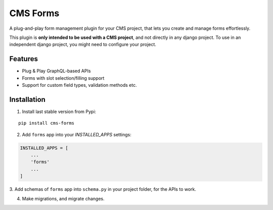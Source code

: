 CMS Forms
==================
|Pypi|

A plug-and-play form management plugin for your CMS project,
that lets you create and manage forms effortlessly.

This plugin is **only intended to be used with a CMS project**,
and not directly in any django project. To use in an independent
django project, you might need to configure your project.


Features
------------
- Plug & Play GraphQL-based APIs
- Forms with slot selection/filling support
- Support for custom field types, validation methods etc.

Installation
------------

1. Install last stable version from Pypi:

::

    pip install cms-forms

2. Add ``forms`` app into your *INSTALLED_APPS* settings:

.. code:: python

    INSTALLED_APPS = [
        ...
        'forms'
        ...
    ]

3. Add schemas of ``forms`` app into ``schema.py`` in your
project folder, for the APIs to work.

4. Make migrations, and migrate changes.


.. |Pypi| image:: https://img.shields.io/pypi/v/cms-forms.svg
   :target: https://pypi.python.org/pypi/cms-forms
   :alt: Pypi


